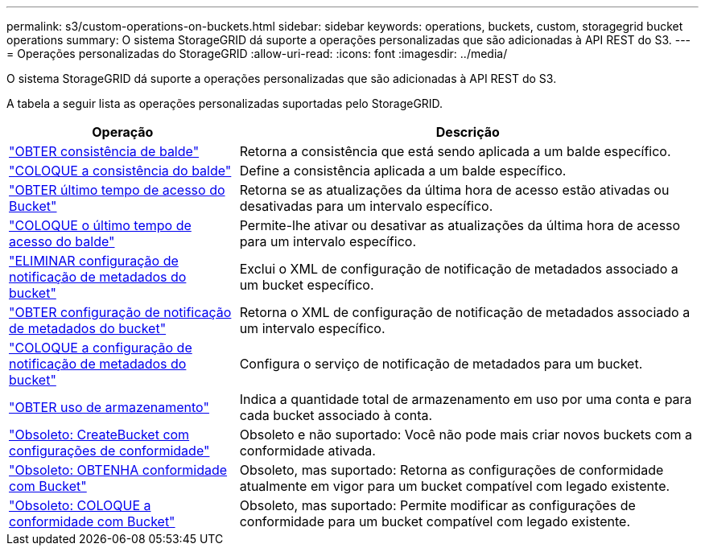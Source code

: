 ---
permalink: s3/custom-operations-on-buckets.html 
sidebar: sidebar 
keywords: operations, buckets, custom, storagegrid bucket operations 
summary: O sistema StorageGRID dá suporte a operações personalizadas que são adicionadas à API REST do S3. 
---
= Operações personalizadas do StorageGRID
:allow-uri-read: 
:icons: font
:imagesdir: ../media/


[role="lead"]
O sistema StorageGRID dá suporte a operações personalizadas que são adicionadas à API REST do S3.

A tabela a seguir lista as operações personalizadas suportadas pelo StorageGRID.

[cols="1a,2a"]
|===
| Operação | Descrição 


 a| 
link:get-bucket-consistency-request.html["OBTER consistência de balde"]
 a| 
Retorna a consistência que está sendo aplicada a um balde específico.



 a| 
link:put-bucket-consistency-request.html["COLOQUE a consistência do balde"]
 a| 
Define a consistência aplicada a um balde específico.



 a| 
link:get-bucket-last-access-time-request.html["OBTER último tempo de acesso do Bucket"]
 a| 
Retorna se as atualizações da última hora de acesso estão ativadas ou desativadas para um intervalo específico.



 a| 
link:put-bucket-last-access-time-request.html["COLOQUE o último tempo de acesso do balde"]
 a| 
Permite-lhe ativar ou desativar as atualizações da última hora de acesso para um intervalo específico.



 a| 
link:delete-bucket-metadata-notification-configuration-request.html["ELIMINAR configuração de notificação de metadados do bucket"]
 a| 
Exclui o XML de configuração de notificação de metadados associado a um bucket específico.



 a| 
link:get-bucket-metadata-notification-configuration-request.html["OBTER configuração de notificação de metadados do bucket"]
 a| 
Retorna o XML de configuração de notificação de metadados associado a um intervalo específico.



 a| 
link:put-bucket-metadata-notification-configuration-request.html["COLOQUE a configuração de notificação de metadados do bucket"]
 a| 
Configura o serviço de notificação de metadados para um bucket.



 a| 
link:get-storage-usage-request.html["OBTER uso de armazenamento"]
 a| 
Indica a quantidade total de armazenamento em uso por uma conta e para cada bucket associado à conta.



 a| 
link:deprecated-put-bucket-request-modifications-for-compliance.html["Obsoleto: CreateBucket com configurações de conformidade"]
 a| 
Obsoleto e não suportado: Você não pode mais criar novos buckets com a conformidade ativada.



 a| 
link:deprecated-get-bucket-compliance-request.html["Obsoleto: OBTENHA conformidade com Bucket"]
 a| 
Obsoleto, mas suportado: Retorna as configurações de conformidade atualmente em vigor para um bucket compatível com legado existente.



 a| 
link:deprecated-put-bucket-compliance-request.html["Obsoleto: COLOQUE a conformidade com Bucket"]
 a| 
Obsoleto, mas suportado: Permite modificar as configurações de conformidade para um bucket compatível com legado existente.

|===